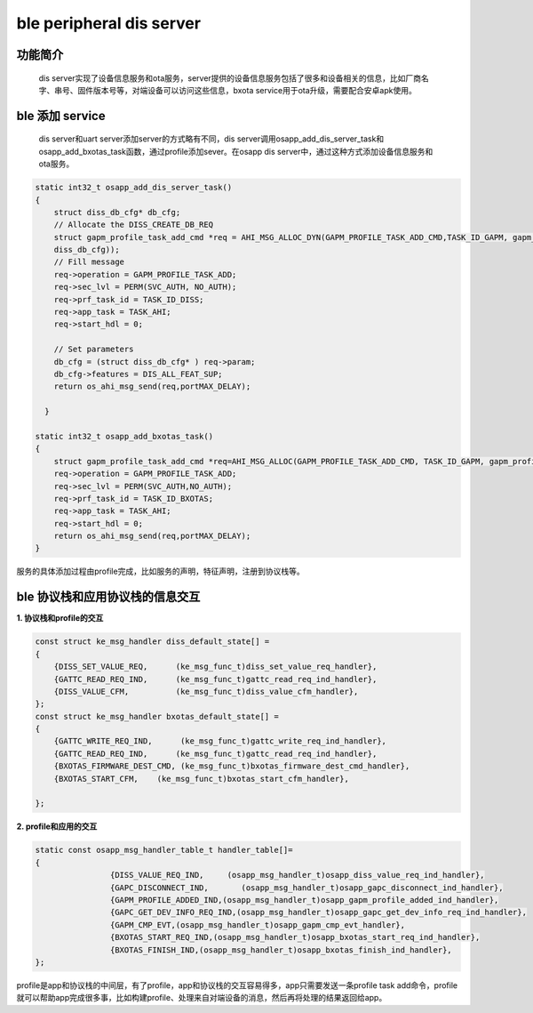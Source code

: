 ====================================
ble peripheral dis server
====================================

功能简介
==========

    dis server实现了设备信息服务和ota服务，server提供的设备信息服务包括了很多和设备相关的信息，比如厂商名字、串号、固件版本号等，对端设备可以访问这些信息，bxota service用于ota升级，需要配合安卓apk使用。

ble 添加 service
======================

    dis server和uart server添加server的方式略有不同，dis server调用osapp_add_dis_server_task和osapp_add_bxotas_task函数，通过profile添加sever。在osapp dis server中，通过这种方式添加设备信息服务和ota服务。

.. code:: c

    static int32_t osapp_add_dis_server_task()
    {
        struct diss_db_cfg* db_cfg;
        // Allocate the DISS_CREATE_DB_REQ
        struct gapm_profile_task_add_cmd *req = AHI_MSG_ALLOC_DYN(GAPM_PROFILE_TASK_ADD_CMD,TASK_ID_GAPM, gapm_profile_task_add_cmd, sizeof(struct 
        diss_db_cfg));
        // Fill message
        req->operation = GAPM_PROFILE_TASK_ADD;
        req->sec_lvl = PERM(SVC_AUTH, NO_AUTH);
        req->prf_task_id = TASK_ID_DISS;
        req->app_task = TASK_AHI;
        req->start_hdl = 0;

        // Set parameters 
        db_cfg = (struct diss_db_cfg* ) req->param;
        db_cfg->features = DIS_ALL_FEAT_SUP;
        return os_ahi_msg_send(req,portMAX_DELAY);

      }

    static int32_t osapp_add_bxotas_task()
    {
        struct gapm_profile_task_add_cmd *req=AHI_MSG_ALLOC(GAPM_PROFILE_TASK_ADD_CMD, TASK_ID_GAPM, gapm_profile_task_add_cmd);
        req->operation = GAPM_PROFILE_TASK_ADD;
        req->sec_lvl = PERM(SVC_AUTH,NO_AUTH);
        req->prf_task_id = TASK_ID_BXOTAS;
        req->app_task = TASK_AHI;
        req->start_hdl = 0;
        return os_ahi_msg_send(req,portMAX_DELAY);
    }

服务的具体添加过程由profile完成，比如服务的声明，特征声明，注册到协议栈等。

ble 协议栈和应用协议栈的信息交互
==================================
  
**1. 协议栈和profile的交互**

.. code:: c

    const struct ke_msg_handler diss_default_state[] =
    {
        {DISS_SET_VALUE_REQ,      (ke_msg_func_t)diss_set_value_req_handler},
        {GATTC_READ_REQ_IND,      (ke_msg_func_t)gattc_read_req_ind_handler},
        {DISS_VALUE_CFM,          (ke_msg_func_t)diss_value_cfm_handler},
    };
    const struct ke_msg_handler bxotas_default_state[] =
    {
        {GATTC_WRITE_REQ_IND,      (ke_msg_func_t)gattc_write_req_ind_handler},
        {GATTC_READ_REQ_IND,      (ke_msg_func_t)gattc_read_req_ind_handler},
        {BXOTAS_FIRMWARE_DEST_CMD, (ke_msg_func_t)bxotas_firmware_dest_cmd_handler},
        {BXOTAS_START_CFM,    (ke_msg_func_t)bxotas_start_cfm_handler},

    };


**2. profile和应用的交互**

.. code:: c

    static const osapp_msg_handler_table_t handler_table[]=
    {
                    {DISS_VALUE_REQ_IND,     (osapp_msg_handler_t)osapp_diss_value_req_ind_handler},
                    {GAPC_DISCONNECT_IND,       (osapp_msg_handler_t)osapp_gapc_disconnect_ind_handler},
                    {GAPM_PROFILE_ADDED_IND,(osapp_msg_handler_t)osapp_gapm_profile_added_ind_handler},
                    {GAPC_GET_DEV_INFO_REQ_IND,(osapp_msg_handler_t)osapp_gapc_get_dev_info_req_ind_handler},
                    {GAPM_CMP_EVT,(osapp_msg_handler_t)osapp_gapm_cmp_evt_handler},
                    {BXOTAS_START_REQ_IND,(osapp_msg_handler_t)osapp_bxotas_start_req_ind_handler},
                    {BXOTAS_FINISH_IND,(osapp_msg_handler_t)osapp_bxotas_finish_ind_handler},
    };


profile是app和协议栈的中间层，有了profile，app和协议栈的交互容易得多，app只需要发送一条profile task add命令，profile就可以帮助app完成很多事，比如构建profile、处理来自对端设备的消息，然后再将处理的结果返回给app。

